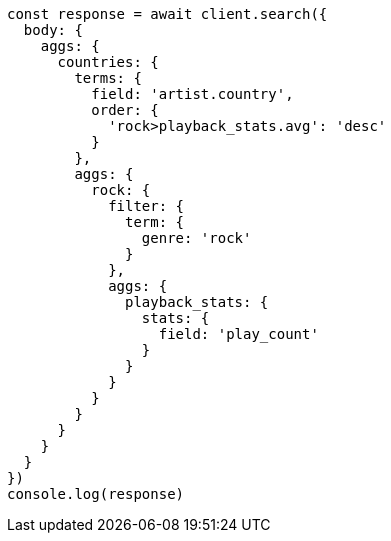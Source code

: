 // This file is autogenerated, DO NOT EDIT
// Use `node scripts/generate-docs-examples.js` to generate the docs examples

[source, js]
----
const response = await client.search({
  body: {
    aggs: {
      countries: {
        terms: {
          field: 'artist.country',
          order: {
            'rock>playback_stats.avg': 'desc'
          }
        },
        aggs: {
          rock: {
            filter: {
              term: {
                genre: 'rock'
              }
            },
            aggs: {
              playback_stats: {
                stats: {
                  field: 'play_count'
                }
              }
            }
          }
        }
      }
    }
  }
})
console.log(response)
----

